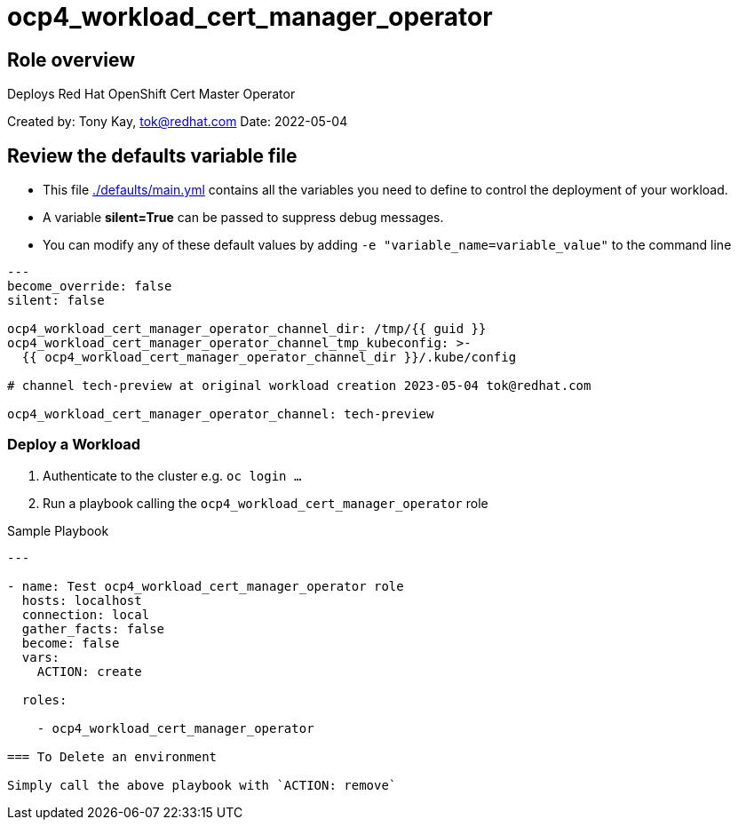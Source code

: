 = ocp4_workload_cert_manager_operator

== Role overview

Deploys Red Hat OpenShift Cert Master Operator


Created by: Tony Kay, tok@redhat.com
Date: 2022-05-04

== Review the defaults variable file

* This file link:./defaults/main.yml[./defaults/main.yml] contains all the variables you need to define to control the deployment of your workload.
* A variable *silent=True* can be passed to suppress debug messages.
* You can modify any of these default values by adding `-e "variable_name=variable_value"` to the command line

[source,yaml]
----
---
become_override: false
silent: false

ocp4_workload_cert_manager_operator_channel_dir: /tmp/{{ guid }}
ocp4_workload_cert_manager_operator_channel_tmp_kubeconfig: >-
  {{ ocp4_workload_cert_manager_operator_channel_dir }}/.kube/config

# channel tech-preview at original workload creation 2023-05-04 tok@redhat.com

ocp4_workload_cert_manager_operator_channel: tech-preview
----

=== Deploy a Workload 

. Authenticate to the cluster e.g. `oc login ...`
. Run a playbook calling the `ocp4_workload_cert_manager_operator` role

.Sample Playbook
[source,yaml]
----
---

- name: Test ocp4_workload_cert_manager_operator role
  hosts: localhost
  connection: local
  gather_facts: false
  become: false
  vars:
    ACTION: create

  roles:

    - ocp4_workload_cert_manager_operator

=== To Delete an environment

Simply call the above playbook with `ACTION: remove`
